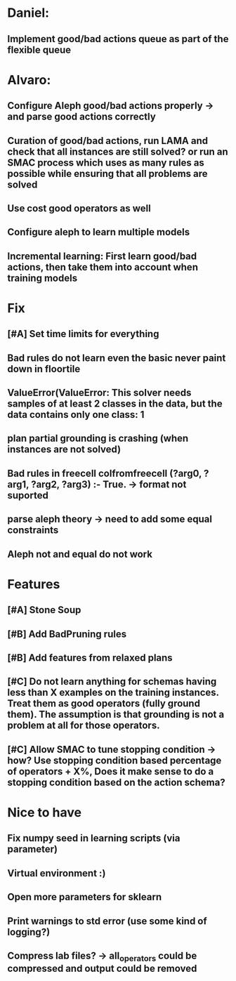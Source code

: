 * Daniel:
** Implement good/bad actions queue as part of the flexible queue


* Alvaro:
** Configure Aleph good/bad actions properly -> and parse good actions correctly
** Curation of good/bad actions, run LAMA and check that all instances are still solved? or run an SMAC process which uses as many rules as possible while ensuring that all problems are solved
** Use cost good operators as well
** Configure aleph to learn multiple models

** Incremental learning: First learn good/bad actions, then take them into  account when training models


* Fix
** [#A] Set time limits for everything
** Bad rules do not learn even the basic never paint down in floortile
** ValueError(ValueError: This solver needs samples of at least 2 classes in the data, but the data contains only one class: 1
** plan partial grounding is crashing (when instances are not solved)


** Bad rules in freecell colfromfreecell (?arg0, ?arg1, ?arg2, ?arg3) :- True. -> format not suported

** parse aleph theory -> need to add some equal constraints

** Aleph not and equal do not work


* Features
** [#A] Stone Soup
** [#B] Add BadPruning rules
** [#B] Add features from relaxed plans
** [#C] Do not learn anything for schemas having less than X examples on the training instances. Treat them as good operators (fully ground them). The assumption is that grounding is not a problem at all for those operators.

** [#C] Allow SMAC to tune stopping condition -> how? Use stopping condition based percentage of operators + X%, Does it make sense to do a stopping condition based on the action schema?

* Nice to have
** Fix numpy seed in learning scripts (via parameter)
** Virtual environment :)
** Open more parameters for sklearn
** Print warnings to std error (use some kind of logging?)
** Compress lab files? -> all_operators could be compressed and output could be removed
